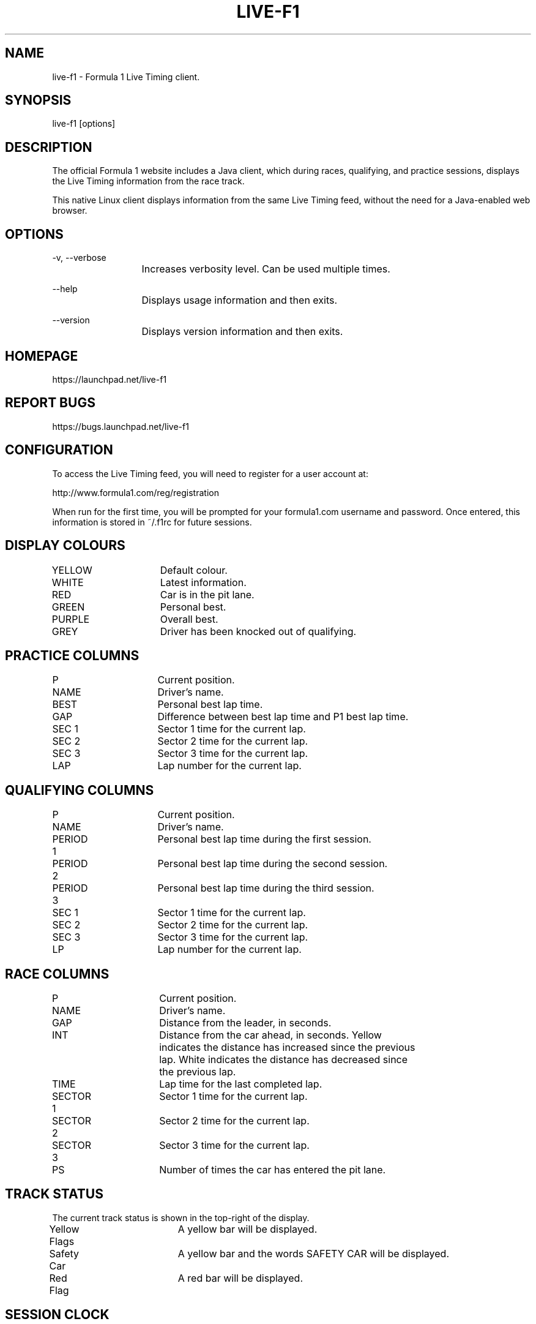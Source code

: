 .TH LIVE-F1 1 2010-05-26 "Dave Pusey" "Live F1 0.2.10"
.SH NAME
live-f1 - Formula 1 Live Timing client.
.SH SYNOPSIS
live-f1 [options]
.SH DESCRIPTION
The official Formula 1 website includes a Java client, which during races, qualifying, and practice sessions, displays the Live Timing information from the race track.

This native Linux client displays information from the same Live Timing feed, without the need for a Java-enabled web browser.
.SH OPTIONS
-v, --verbose
.br
			Increases verbosity level. Can be used multiple times.

--help
.br
			Displays usage information and then exits.

--version
.br
			Displays version information and then exits.
.SH HOMEPAGE
https://launchpad.net/live-f1
.SH REPORT BUGS
https://bugs.launchpad.net/live-f1
.SH CONFIGURATION
To access the Live Timing feed, you will need to register for a user account at:

http://www.formula1.com/reg/registration

When run for the first time, you will be prompted for your formula1.com username and password. Once entered, this information is stored in ~/.f1rc for future sessions.
.SH DISPLAY COLOURS
YELLOW		Default colour.

WHITE		Latest information.

RED			Car is in the pit lane.

GREEN		Personal best.

PURPLE		Overall best.

GREY			Driver has been knocked out of qualifying.
.SH PRACTICE COLUMNS
P			Current position.

NAME			Driver's name.

BEST			Personal best lap time.

GAP			Difference between best lap time and P1 best lap time.

SEC 1		Sector 1 time for the current lap.

SEC 2		Sector 2 time for the current lap.

SEC 3		Sector 3 time for the current lap.

LAP			Lap number for the current lap.
.SH QUALIFYING COLUMNS
P			Current position.

NAME			Driver's name.

PERIOD 1		Personal best lap time during the first session.

PERIOD 2		Personal best lap time during the second session.

PERIOD 3		Personal best lap time during the third session.

SEC 1		Sector 1 time for the current lap.

SEC 2		Sector 2 time for the current lap.

SEC 3		Sector 3 time for the current lap.

LP			Lap number for the current lap.
.SH RACE COLUMNS
P			Current position.

NAME			Driver's name.

GAP			Distance from the leader, in seconds.

INT			Distance from the car ahead, in seconds. Yellow
.br
			indicates the distance has increased since the previous
.br
			lap. White indicates the distance has decreased since
.br
			the previous lap.

TIME			Lap time for the last completed lap.

SECTOR 1		Sector 1 time for the current lap.

SECTOR 2		Sector 2 time for the current lap.

SECTOR 3		Sector 3 time for the current lap.

PS			Number of times the car has entered the pit lane.
.SH TRACK STATUS
The current track status is shown in the top-right of the display.

Yellow Flags	A yellow bar will be displayed.

Safety Car	A yellow bar and the words SAFETY CAR will be displayed.

Red Flag		A red bar will be displayed.
.SH SESSION CLOCK
The remaining time for the current session is shown in the bottom-right of the display.
